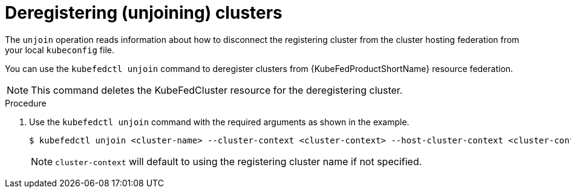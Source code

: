 // Module included in the following assemblies:
// * kubefed/kubefed-resource-federation.adoc

[id="kubefed-deregistering-clusters_{context}"]
= Deregistering (unjoining) clusters

The `unjoin` operation reads information about how to disconnect the registering cluster from the cluster hosting federation from your local `kubeconfig` file.

You can use the `kubefedctl unjoin` command to deregister clusters from {KubeFedProductShortName} resource federation.

[NOTE]
====
This command deletes the KubeFedCluster resource for the deregistering cluster.
====

.Procedure

. Use the `kubefedctl unjoin` command with the required arguments as shown in the example.
+
----
$ kubefedctl unjoin <cluster-name> --cluster-context <cluster-context> --host-cluster-context <cluster-context> --v=2 --kubefed-namespace=<namespace>
----
+
[NOTE]
====
`cluster-context` will default to using the registering cluster name if not specified.
====
